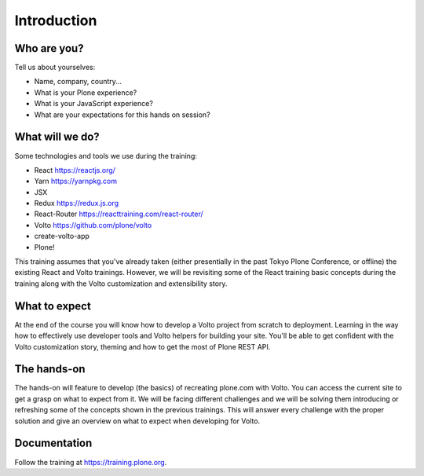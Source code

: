 .. _voltohandson-intro-label:

============
Introduction
============

Who are you?
============

Tell us about yourselves:

* Name, company, country...
* What is your Plone experience?
* What is your JavaScript experience?
* What are your expectations for this hands on session?

.. _voltohandson-intro-what-will-we-do-label:

What will we do?
================

Some technologies and tools we use during the training:

* React https://reactjs.org/
* Yarn https://yarnpkg.com
* JSX
* Redux https://redux.js.org
* React-Router https://reacttraining.com/react-router/
* Volto https://github.com/plone/volto
* create-volto-app
* Plone!

This training assumes that you've already taken (either presentially in the past Tokyo Plone Conference, or offline) the existing React and Volto trainings.
However, we will be revisiting some of the React training basic concepts during the training along with the Volto customization and extensibility story.

.. _voltohandson-intro-what-to-expect-label:

What to expect
==============

At the end of the course you will know how to develop a Volto project from scratch to deployment.
Learning in the way how to effectively use developer tools and Volto helpers for building your site.
You'll be able to get confident with the Volto customization story, theming and how to get the most of Plone REST API.

.. _voltohandson-intro-documentation-label:

The hands-on
============

The hands-on will feature to develop (the basics) of recreating plone.com with Volto.
You can access the current site to get a grasp on what to expect from it.
We will be facing different challenges and we will be solving them introducing or refreshing some of the concepts shown in the previous trainings.
This will answer every challenge with the proper solution and give an overview on what to expect when developing for Volto.

Documentation
=============

Follow the training at https://training.plone.org.
